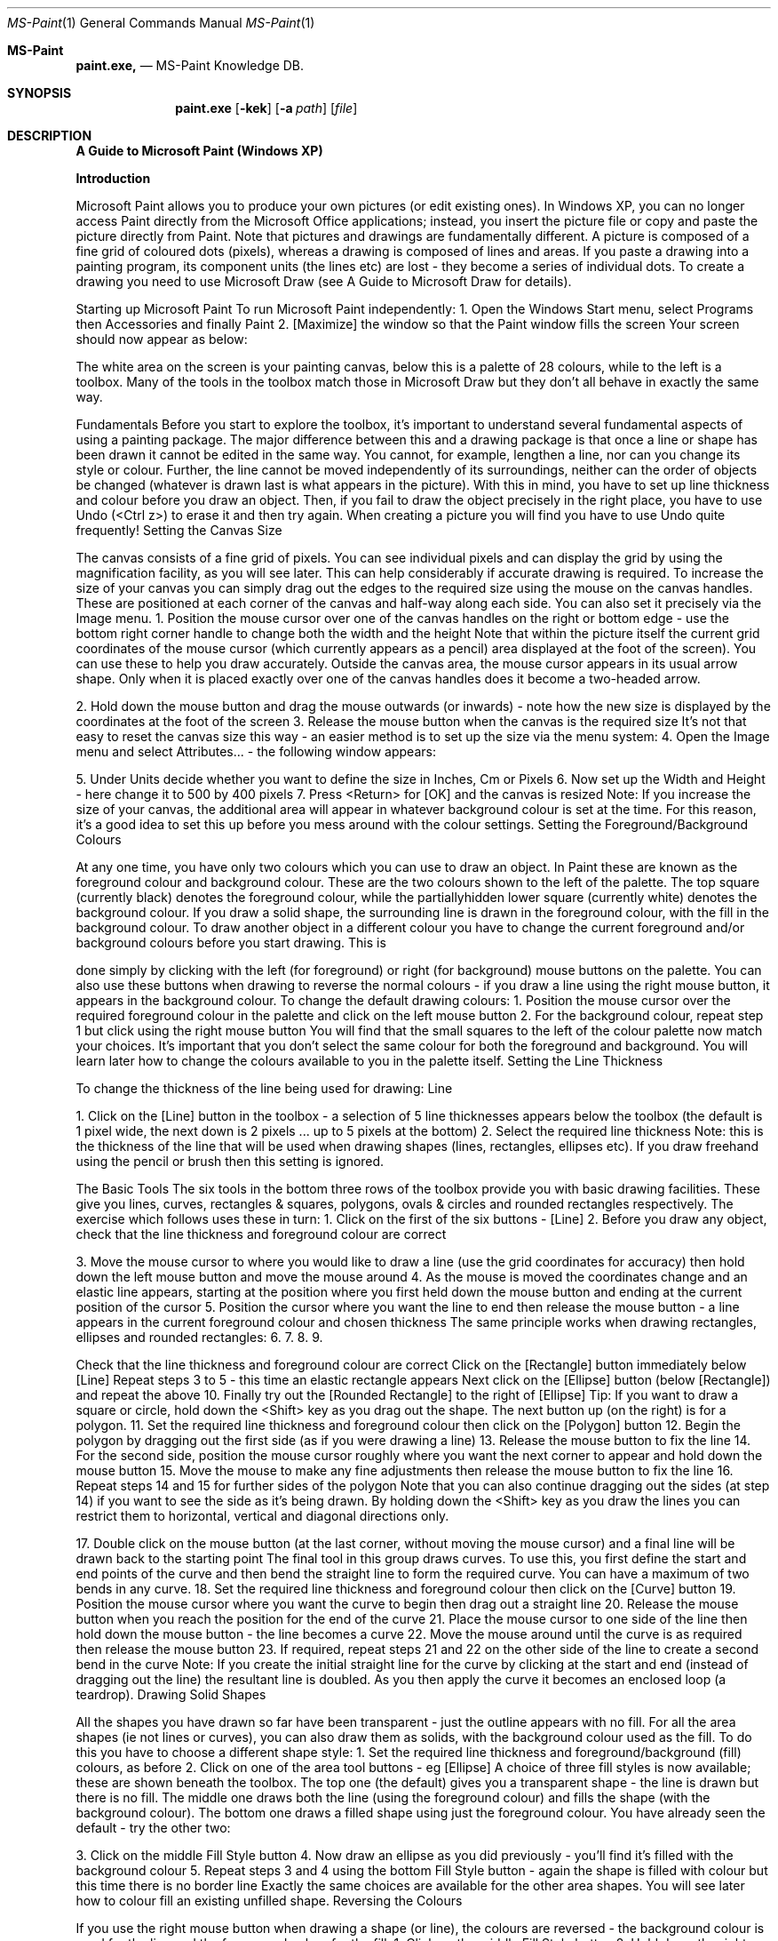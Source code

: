 .\"Modified from man(1) of FreeBSD, the NetBSD mdoc.template, and mdoc.samples.
.\"See Also:
.\"man mdoc.samples for a complete listing of options
.\"man mdoc for the short list of editing options
.\"/usr/share/misc/mdoc.template
.Dd 8/4/10               \" DATE
.Dt MS-Paint 1      \" Program name and manual section number
.Os Darwin
.Sh MS-Paint                 \" Section Header - required - don't modify
.Nm paint.exe,
.\" The following lines are read in generating the apropos(man -k) database. Use only key
.\" words here as the database is built based on the words here and in the .ND line.
.\" Use .Nm macro to designate other names for the documented program.
.Nd MS-Paint Knowledge DB.
.Sh SYNOPSIS             \" Section Header - required - don't modify
.Nm paint.exe
.Op Fl kek              \" [-kek]
.Op Fl a Ar path         \" [-a path]
.Op Ar file              \" [file]
.Sh DESCRIPTION          \" Section Header - required - don't modify
.Nm A Guide to Microsoft Paint (Windows XP)


.Nm Introduction


Microsoft Paint allows you to produce your own pictures (or edit existing
ones). In Windows XP, you can no longer access Paint directly from the
Microsoft Office applications; instead, you insert the picture file or copy and
paste the picture directly from Paint.
Note that pictures and drawings are fundamentally different. A picture is
composed of a fine grid of coloured dots (pixels), whereas a drawing is
composed of lines and areas. If you paste a drawing into a painting
program, its component units (the lines etc) are lost - they become a series
of individual dots. To create a drawing you need to use Microsoft Draw (see
A Guide to Microsoft Draw for details).

Starting up Microsoft Paint
To run Microsoft Paint independently:
1. Open the Windows Start menu, select Programs then Accessories
and finally Paint
2. [Maximize] the window so that the Paint window fills the screen
Your screen should now appear as below:

The white area on the screen is your painting canvas, below this is a palette
of 28 colours, while to the left is a toolbox. Many of the tools in the toolbox
match those in Microsoft Draw but they don't all behave in exactly the same
way.

Fundamentals
Before you start to explore the toolbox, it's important to understand several
fundamental aspects of using a painting package. The major difference
between this and a drawing package is that once a line or shape has been
drawn it cannot be edited in the same way. You cannot, for example,
lengthen a line, nor can you change its style or colour. Further, the line
cannot be moved independently of its surroundings, neither can the order of
objects be changed (whatever is drawn last is what appears in the picture).
With this in mind, you have to set up line thickness and colour before you
draw an object. Then, if you fail to draw the object precisely in the right
place, you have to use Undo (<Ctrl z>) to erase it and then try again. When
creating a picture you will find you have to use Undo quite frequently!
Setting the Canvas Size

The canvas consists of a fine grid of pixels. You can see individual pixels
and can display the grid by using the magnification facility, as you will see
later. This can help considerably if accurate drawing is required.
To increase the size of your canvas you can simply drag out the edges to
the required size using the mouse on the canvas handles. These are
positioned at each corner of the canvas and half-way along each side. You
can also set it precisely via the Image menu.
1. Position the mouse cursor over one of the canvas handles on the right
or bottom edge - use the bottom right corner handle to change both the
width and the height
Note that within the picture itself the current grid coordinates of the mouse
cursor (which currently appears as a pencil) area displayed at the foot of
the screen). You can use these to help you draw accurately. Outside the
canvas area, the mouse cursor appears in its usual arrow shape. Only
when it is placed exactly over one of the canvas handles does it become a
two-headed arrow.

2. Hold down the mouse button and drag the mouse outwards (or
inwards) - note how the new size is displayed by the coordinates at the
foot of the screen
3. Release the mouse button when the canvas is the required size
It's not that easy to reset the canvas size this way - an easier method is to
set up the size via the menu system:
4. Open the Image menu and select Attributes... - the following window
appears:

5. Under Units decide whether you want to define the size in Inches, Cm
or Pixels
6. Now set up the Width and Height - here change it to 500 by 400 pixels
7. Press <Return> for [OK] and the canvas is resized
Note: If you increase the size of your canvas, the additional area will
appear in whatever background colour is set at the time. For this reason, it's
a good idea to set this up before you mess around with the colour settings.
Setting the Foreground/Background Colours

At any one time, you have only two colours which you can use to draw an
object. In Paint these are known as the foreground colour and background
colour. These are the two colours shown to the left of the palette. The top
square (currently black) denotes the foreground colour, while the partiallyhidden lower square (currently white) denotes the background colour. If you
draw a solid shape, the surrounding line is drawn in the foreground colour,
with the fill in the background colour.
To draw another object in a different colour you have to change the current
foreground and/or background colours before you start drawing. This is

done simply by clicking with the left (for foreground) or right (for
background) mouse buttons on the palette. You can also use these buttons
when drawing to reverse the normal colours - if you draw a line using the
right mouse button, it appears in the background colour.
To change the default drawing colours:
1. Position the mouse cursor over the required foreground colour in the
palette and click on the left mouse button
2. For the background colour, repeat step 1 but click using the right
mouse button
You will find that the small squares to the left of the colour palette now
match your choices. It's important that you don't select the same colour for
both the foreground and background. You will learn later how to change the
colours available to you in the palette itself.
Setting the Line Thickness

To change the thickness of the line being used for drawing:
Line

1. Click on the [Line] button in the toolbox - a selection of 5 line
thicknesses appears below the toolbox (the default is 1 pixel wide, the
next down is 2 pixels ... up to 5 pixels at the bottom)
2. Select the required line thickness
Note: this is the thickness of the line that will be used when drawing shapes
(lines, rectangles, ellipses etc). If you draw freehand using the pencil or
brush then this setting is ignored.

The Basic Tools
The six tools in the bottom three rows of the toolbox provide you with basic
drawing facilities. These give you lines, curves, rectangles & squares,
polygons, ovals & circles and rounded rectangles respectively. The exercise
which follows uses these in turn:
1. Click on the first of the six buttons - [Line]
2. Before you draw any object, check that the line thickness and
foreground colour are correct

3. Move the mouse cursor to where you would like to draw a line (use the
grid coordinates for accuracy) then hold down the left mouse button
and move the mouse around
4. As the mouse is moved the coordinates change and an elastic line
appears, starting at the position where you first held down the mouse
button and ending at the current position of the cursor
5. Position the cursor where you want the line to end then release the
mouse button - a line appears in the current foreground colour and
chosen thickness
The same principle works when drawing rectangles, ellipses and rounded
rectangles:
6.
7.
8.
9.

Check that the line thickness and foreground colour are correct
Click on the [Rectangle] button immediately below [Line]
Repeat steps 3 to 5 - this time an elastic rectangle appears
Next click on the [Ellipse] button (below [Rectangle]) and repeat the
above
10. Finally try out the [Rounded Rectangle] to the right of [Ellipse]
Tip: If you want to draw a square or circle, hold down the <Shift> key as
you drag out the shape.
The next button up (on the right) is for a polygon.
11. Set the required line thickness and foreground colour then click on the
[Polygon] button
12. Begin the polygon by dragging out the first side (as if you were drawing
a line)
13. Release the mouse button to fix the line
14. For the second side, position the mouse cursor roughly where you
want the next corner to appear and hold down the mouse button
15. Move the mouse to make any fine adjustments then release the mouse
button to fix the line
16. Repeat steps 14 and 15 for further sides of the polygon
Note that you can also continue dragging out the sides (at step 14) if you
want to see the side as it's being drawn. By holding down the <Shift> key
as you draw the lines you can restrict them to horizontal, vertical and
diagonal directions only.

17. Double click on the mouse button (at the last corner, without moving
the mouse cursor) and a final line will be drawn back to the starting
point
The final tool in this group draws curves. To use this, you first define the
start and end points of the curve and then bend the straight line to form the
required curve. You can have a maximum of two bends in any curve.
18. Set the required line thickness and foreground colour then click on the
[Curve] button
19. Position the mouse cursor where you want the curve to begin then drag
out a straight line
20. Release the mouse button when you reach the position for the end of
the curve
21. Place the mouse cursor to one side of the line then hold down the
mouse button - the line becomes a curve
22. Move the mouse around until the curve is as required then release the
mouse button
23. If required, repeat steps 21 and 22 on the other side of the line to
create a second bend in the curve
Note: If you create the initial straight line for the curve by clicking at the
start and end (instead of dragging out the line) the resultant line is doubled.
As you then apply the curve it becomes an enclosed loop (a teardrop).
Drawing Solid Shapes

All the shapes you have drawn so far have been transparent - just the
outline appears with no fill. For all the area shapes (ie not lines or curves),
you can also draw them as solids, with the background colour used as the
fill. To do this you have to choose a different shape style:
1. Set the required line thickness and foreground/background (fill)
colours, as before
2. Click on one of the area tool buttons - eg [Ellipse]
A choice of three fill styles is now available; these are shown beneath the
toolbox. The top one (the default) gives you a transparent shape - the line is
drawn but there is no fill. The middle one draws both the line (using the
foreground colour) and fills the shape (with the background colour). The
bottom one draws a filled shape using just the foreground colour. You have
already seen the default - try the other two:

3. Click on the middle Fill Style button
4. Now draw an ellipse as you did previously - you'll find it's filled with the
background colour
5. Repeat steps 3 and 4 using the bottom Fill Style button - again the
shape is filled with colour but this time there is no border line
Exactly the same choices are available for the other area shapes. You will
see later how to colour fill an existing unfilled shape.
Reversing the Colours

If you use the right mouse button when drawing a shape (or line), the
colours are reversed - the background colour is used for the line and the
foreground colour for the fill.
1. Click on the middle Fill Style button
2. Hold down the right mouse button and drag out the ellipse as before you'll find the colours have been reversed
3. Try using the right mouse button to draw other shapes - eg a line or
curve
Note that you can also invert all the colours in the picture - so that black
becomes white, blue turns yellow and red changes to cyan.
4. Open the Image menu and select Invert Colors
5. Repeat step 4 to return the colours to their original state
Text Boxes

To add text to a picture, a text tool is provided. This is shown as A and is
located immediately above the [Curve] button.
1. Click on the [Text] button
Note the two options which appear below the toolbox. The top (default)
setting is for a filled text box, the lower option is for text in a transparent
box. The foreground colour is used for the text itself; the background colour
for the fill.
2. Set the foreground/background colours and select a transparent text
box, if required
3. Point the mouse cursor to where you want the text to appear, hold
down the mouse button and drag out a rectangular frame roughly the
size you want for the text (then release the mouse button)

If you just click with the mouse then a very small text box appears. A
special Fonts floating toolbar is displayed:

4. Select the required font and font size and set up bold/italic/underline (if
required)
5. Click inside the text box and type in your text - as you type, the words
wrap within the width of the frame which grows in size downwards as
you type
6. Using the handles, adjust the width/height of the frame - this cannot be
made smaller than its original dimensions
Take great care when attempting this as if you click outside the frame, the
lettering is fixed and you have to Undo and start again. Only while the
handles are displayed is the frame still active. In this state you can edit the
text, change the font or its size and reset the foreground/background
colours if necessary. You can even switch between a filled box and a
transparent one.
Tip: You can move the whole frame by dragging first one side then the
opposite side.
Note: Text in a text box can only be in one font, in a fixed size and colour,
and attributes such as bold/italic are applied to all of the text. Use the Fonts
toolbar to change these settings.
7. Click away from the text box when you have finished making all your
adjustments
The Pencil, Brush and Airbrush

The next three tools in the toolbox provide you with a pencil, brush and
airbrush. These allow you to draw freehand shapes or colour part of your
picture. They all work in roughly the same way but produce lines/areas of
varying size. Start by using the pencil:
1. Set up the required foreground colour for your pencil (you can also
draw in the background colour by using the right mouse button)
2. Click on the [Pencil] button

A pencil draws a line one pixel high, irrespective of the current line width
setting.
3. Position the mouse cursor where you would like to start your drawing
4. Hold down the mouse button and as you move the mouse a freehand
line is drawn
5. Release the mouse button when you have finished drawing your line
6. If your line is a mess, press <Ctrl z> for Undo and try again
The brush works in much the same way except that it gives a thicker line:
7. Set up the required colour as in step 1 then click on the [Brush] button
A set of 12 brush styles appears below the toolbox. The top row gives you a
circular brush, the second a square one. The next two rows give you
diagonal lines to paint with - using these you can create effects similar to an
italic pen nib. For each type of brush you have three widths. For the circular
brush these are 7, 4 and 1 pixel wide (left to right); for the others they are 8,
5 and 2 pixels.
8. Select a brush type and width then repeat steps 3 to 6, as above
The final tool, the airbrush, works in a slightly different way. As you move
the mouse around a fine spray of colour is applied to the canvas. The
intensity of the colour can be increased by moving the mouse more slowly
across the canvas or by spraying the same area over and over again.
9. Repeat step 7 but this time click on the [Airbrush] button
With this tool you have 3 different styles - from an intensive spray over a
small area to a more scattered spray over a larger one.
10. Select the type of spray required then repeat steps 3 to 6, as above
Note: the cursor takes on the same form as the button image. The lowest
point of the spray coming out of the can marks the centre of the spray. If
you click the mouse button once when using the spray then you get a circle
of spray centred on that point. You can also click when the brush is
selected to get small circles or squares, or when the pencil is active to
produce a single pixel of colour. You will see later how to use these to
produce accurate drawings.

Editing a Picture

You cannot edit a picture in the same way that you can a drawing.
Remember that a picture is composed of a grid of tiny squares (pixels), not
of solid objects. Essentially you have to edit each pixel, either one at a time
or in groups. To help you with this, several further tools are provided.
Colour Fill

You can fill an area with colour using the [Fill with Color] toolbar button.
This essentially replaces one area of colour with another. All areas are
coloured - even a white background. The area which can be filled is defined
as contiguous pixels in the same colour. If, for example, a line crosses a
circle then each half of the circle constitutes a different area and has to be
filled separately. Great care has to be taken when filling polygons and
freeform shapes - if the area is not completely enclosed, the fill will leak out
and flood the whole background of the picture.
1. Select the required fill colour from the palette - the foreground colour is
used by default
2. Click on the [Fill with Color] toolbar button - second row on the right
This looks similar to the [Airbrush] and works in a similar way in that the
cursor now matches the icon with the active spot marked by the tip of the
paint spilling out of the can.
3. Position the mouse cursor so that the tip of the paint is over the area to
be filled
4. Click on the mouse button to fill the area with the current foreground
colour (if you right click you can fill with the background colour)
The Eraser

To remove part of your picture an eraser is provided. Essentially this acts
like the brush except that it always uses the background colour. Usually, a
picture is on a white background so, before the eraser is used, the
background colour should be set back to white. If you have a different
background colour, choose that instead.
1. Right click on the white colour in the palette to reset the background
colour
2. Click on the [Eraser/Color Eraser] toolbox button (to the left of [Fill
with Color])

You now have a selection of 4 different eraser sizes (4, 6, 8 or 10 pixels
wide) below the toolbox. The default size is 8 pixels.
3. Select the size of rubber required - the chosen rubber is shown as
white
4. Move the mouse cursor onto the canvas (it becomes a small square in
the background colour)
5. Position the cursor above the area to be erased then hold down the
mouse button and move the mouse around - the pixels turn to white
6. Release the mouse button when you have finished using the eraser
Note that you can erase the whole picture by using Select All from the Edit
menu (or press <Ctrl a>) then pressing <Delete>. You can restore your
picture with Undo (press <Ctrl z>) if you want to try this out here. A further
Undo will restore what you have erased.
Selecting an Area

If you select part of your picture, you can apply commands just to that area.
You can also copy or move a selected area. There are two selection tools a rectangular and a freeform one.
1. Click on the rectangular [Select] button above [Fill with Color]
2. Move the mouse cursor onto the canvas and position it at one corner of
the area to be selected
3. Hold down the mouse button and drag out a rectangle over the
required area
4. When the rectangle is correct, release the mouse button - handles
appear around the selection
Warning: You can use the handles to adjust the area precisely. However, if
you decrease the area of selection then the part cut off is repainted using
the background colour. If you enlarge the area then there's no problem.
Now try issuing commands to effect just the selection:
5. Open the Image menu and choose Invert Colors - the colours in that
area are inverted
6. Repeat step 5 to reset them back to their original state
7. Move the mouse cursor into the area (it becomes a four-headed cross),
hold down the mouse button and drag the area around
8. Repeat step 7 but this time hold down the <Ctrl> key - a duplicate area
appears (you could also use Copy and Paste)

This new area is now the current selection and any command you issue will
be applied to it.
9. Press the <Delete> key - the selected area is replaced by the current
background colour
The selection handles have now disappeared, so you can't make any
further changes.
Now try out the [Free-Form Selection] tool. With this you can draw a
freeform area around an object to select it. It works like the pencil (and is as
difficult to control - until you get used to it).
10. Click on the [Free-Form Selection] button
11. Position the mouse cursor where you want to begin the selection then
hold down the mouse button and draw freehand around the area
required
12. Release the mouse button to end the selection - a rectangle covering
the selected area appears but the exact area is not shown
13. Move the mouse cursor into the rectangle and drag the selected area
to a new position
14. When the position is correct, click outside the rectangle to release the
selection
It's very difficult to select an area precisely using this tool at this level of
magnification. To make more accurate adjustments, use should be made of
the zoom facility (see later).
Rotation and Stretch

A selected area can also be rotated or enlarged. To demonstrate this:
1. Click on the [Select] button and select a small area of your canvas - eg
the text
2. Now open the Image menu and select Flip/Rotate... - the following
window appears

3. Keep the selected option as Flip horizontal (press <Return> for [OK])
- your selection is turned into a mirror image
4. Now repeat steps 2 and 3 but this time choose Flip vertical - your
selection is turned upside down and is now readable again (if you
stand on your head!)
You can reverse the above by repeating the two flips - or you can rotate the
selection through 180º.
5. Repeat steps 2 and 3 but this time choose Rotate by angle and set this
to 180º
You can try rotating through 90º or 270º, if you like. Take care with this as
unless the selection is perfectly square you'll find that the part of your
picture is coloured in the current background colour.
Next try stretching your selection:
6. Open the Image menu and select Stretch/Skew... - the following
window appears:

Here you can increase the horizontal or vertical dimensions by whatever
percentage you choose, or you can skew the selection horizontally or
vertically by a given number of degrees.
7. Under Stretch set Horizontal to 150% - press <Return> for [OK]
8. Reposition the selection, if necessary, then click away from it to end
the editing

Precision Drawing
Mention has previously been made of the grid upon which a picture is
based. As you move the mouse over the canvas, the coordinates of the
current grid position are displayed. Similarly, when you draw an object such
as a rectangle, you can use the grid to define the size precisely.
If you employ the magnifier, you can zoom right in to see the single pixels
which form the grid. At this scale you can draw an object with precision and
can edit each pixel individually. You can also select an object and move it to
the exact position required.
The Magnifier

One of the two remaining tools in the toolbox is a magnifier. This lets you
zoom in to see the individual pixels.
1. Click on the [Magnifier] - a choice of 4 magnifications appears below
the toolbox
2. For maximum zoom select 8x - the individual pixels can be seen
3. Using the scroll bars, move around the picture to see how individual
objects are drawn

Now try drawing at this level of magnification:
4. Click on the [Line] button and select the thinnest style of line (1 pixel
wide)
5. Draw a line, as you did earlier, and note how the pattern of pixels
changes as you move the mouse around - release the mouse button
when the line is roughly diagonal (45º)
6. Repeat steps 4 and 5 but this time select the thickest line style (5 pixels
wide)
Now try changing the colour of the lines:
7. Select a different foreground colour from the colour palette
8. Click on the [Fill with Color] button, move the tip of the mouse cursor
onto the thick line and click the mouse button - the whole line is
recoloured
9. Repeat step 8 on the thin line - you'll find you can only recolour one or
two pixels at a time (because they do not form a contiguous area)
10. Click on the [Pencil] button and try drawing freehand - you can click on
individual pixels if you find your control still isn't very good (or right click
to erase a mistake)
Finally, try selecting an irregular area - eg one of your new lines:
11. Click on the [Free-Form Select] button
12. Position the mouse cursor as close as possible to the line, hold down
the mouse button and draw carefully around the line to select it - the
black line marks the selection
Note that you don't have to completely encircle it - if you don't return to your
starting position, the selection is completed by a straight line drawn from the
end position back to the start.
13. Check that the background colour matches that next to the line - reset
it if necessary
14. Move the mouse cursor into the selection area and drag the text to its
new position
The above exercise should have taught you a lot more about exactly how a
picture is formed. It also should have shown you how you can edit your
picture with the greatest accuracy.

Displaying the Grid

When you are doing accurate drawing or edits like the above, it's useful to
be able to see the actual grid. By default this is not shown - you can just
see groups of pixels, some of which may be a single pixel in size or width.
To view the grid:
1. Open the View menu and choose Zoom
2. From the submenu which appears select Show Grid - the grid is now
displayed
Note that the grid can only be displayed if the magnification is set to 4x or
higher. To hide the grid:
3. Repeat steps 1 and 2 (or press <Ctrl G>) - this time the grid
disappears
4. End by returning the magnification to normal - either use Normal Size
from the Zoom submenu or click on the [Magnifier] button and choose
1x
Tip: You can also use <Ctrl Page Down> and <Ctrl Page Up> to switch
between normal magnification and large (which is defined as 4x).

Changing the Colours
You are not restricted to using the colours provided in the palette - you can
choose from the full colour spectrum. Though the palette holds only 28
colours at a time, you can use many more than this in your picture, if you
want to. Paint provides you with a selection of 48 basic colours, to which
you can add a further 16 custom colours. These in turn can be redefined,
giving you an endless range of different shades.
If you do need to use more colours than can be accommodated in the
palette, then Paint provides you with a simple mechanism for selecting
colours currently not in the palette from your canvas.
Modifying the Colour Palette

To change a palette colour:
1. Left click on the colour in the palette which you want to change
2. Open the Colors menu and select Edit Colors... - the Edit Colours
window appears:
3. Select the colour required from the 48 Basic colors then press
<Return> for [OK]

Note that this just changes the colours available on the palette - it doesn't
affect your picture at all. To select a colour which does not appear in the 48
basic colours:
4. Repeat steps 1 and 2 then click on [Define Custom Colors >>]

5. Click in the rainbow as close as possible to the colour required
6. Fine tune the colour by modifying the values in the boxes below - the
end result is shown in the Color/Solid box (if two colours are shown,
the right-hand one is what will be shown on a screen set to 256-colour
display)
Here isn't really the place to discuss how colours are constituted but
basically any colour is a combination of red, green and blue. If these values
are all set at 0 then you get white; if they are all 255 the result is black. The
settings to the left are for the hue, saturation and luminosity. The hue
matches the x-axis of the rainbow (ie a hue of 0 is on the far left) while the
saturation matches the y-axes (0 being along the top). To the right of the
rainbow is a scale which reflects the luminosity (lightness/darkness). This
ranges from 240 at the top to 0 at the bottom.
7. Once you have finalised your colour, click on [Add to Custom Colors]
8. Click on the next empty box in the Custom colors palette the repeat
steps 5 to 7 - make sure Lum isn't set to 240 or the colour will appear
white

9. When you have finished customising your colour palette, press
<Return> for [OK]
Note that you don't have to place a colour in Custom colors (step 7) to use it
- you can move it straight onto your normal palette. The advantage of
having a custom colour palette is that you can easily pick up a colour from it
if it's no longer present in the normal palette. The alternative to this is to use
the [Pick Color] tool.
Picking a Colour

If you have used a colour in your picture which isn't stored on any of the
palettes, you can set the foreground or background colour to it using the
[Pick Color] tool. You can also use this tool to pick up any colour off the
canvas, without selecting it from a palette.
1. Click on the [Pick Color] tool (below the [Eraser])
2. Position the mouse cursor above a pixel containing the colour you want
to use
3. Click on the mouse button to set the foreground colour (or right click to
set the background colour) - you will find this now matches the selected
pixel

Saving your Picture
When you have finished drawing your picture you can save it in a file. This
can then be loaded into another application or used as wallpaper for the
background to your Desktop. Files can be saved in various formats,
including a bitmap (.bmp), gif or jpeg. To save your picture:
1. Open the File menu and choose Save
2. Supply a File name: - note that pictures are held in the My Pictures
folder by default
3. Set Save as type: as required (see below)
4. Press <Return> for [Save]
The file type you select will influence the size of the resultant file. A 24-bit
Bitmap file will be considerably larger than a 256-Color Bitmap one but
some colour definition may be lost. The jpeg format compresses a 24-bit file
considerably, while a gif format compresses a 256-colour file and produces
by far the smallest file. A Monochrome Bitmap is even smaller but colour is
lost completely. No matter which file type you choose, you should be able to
insert your picture into another application without a problem.

Saving Part of a Picture

If you want to export part of a picture to a different file, you can do so by
selecting the area and then saving it. You can also import another file into
your current picture.
1. Click on the [Select] button and drag out a rectangle over the area to
be exported
2. Open the Edit menu and select Copy To...
3. Fill in the File name and check that Save as type is as required then
press <Return> for [Save]
To import another file into your current picture:
4. Open the Edit menu and select Paste From...
5. Select the file (use the one you've just created) then press <Return>
for [Open]
By default, the inserted file will appear in the top left corner but here it is
placed as a copy over the original area.
6. Move the mouse cursor into the pasted area and drag it to the required
position
7. Click away from the selection once the area is correctly positioned
Saving your Picture as Wallpaper

Another option which is available if you have your own PC is to save your
picture as wallpaper. The picture is then used for the Desktop background.
Note that you can't do this on the public machines.
1. Open the File menu and select Set as Background (Centred)
2. Now click on the [Show Desktop] button on the Task Bar (to the right
of Start)
You'll find the picture appearing in the middle of the screen. If you wanted it
to fill the whole screen you'd have to enlarge the canvas. An alternative is to
have multiple copies of your picture across the Desktop.
3. Return to Paint by clicking on its Task Bar button
4. Open the File menu and select Set as Background (Tiled)
5. Repeat step 2 - you should find multiple copies of your picture across
the Desktop

If you don't want your picture as wallpaper for the Desktop:
6. Open the Start menu and choose Settings then Control Panel
7. Double click on the Display icon
8. On the Background tab in the Display Properties window, scroll up to
the top of the list and select None
9. Press <Return> for [OK] - the Desktop returns to normal
10. [Close] the Control Panel window

Inserting a Paintbrush Picture
To insert a Microsoft Paint picture into an Office application (ie a Word
document, PowerPoint presentation, Excel spreadsheet or on an Access
form), start by loading up the required application:
1. Open the Windows Start menu, select Programs then Microsoft
Office and finally, the required application - eg Microsoft Word
2. If you want to insert the picture into an existing file, Open it then move
the insertion point (typing position) to the required place
3. Now open the Insert menu and select Picture then From File...
4. Select the required picture then press <Return> for [Insert]
Note that you can also copy (or cut) a picture directly from Microsoft Paint
into the Office application. To copy the whole picture, first press <Ctrl a> (or
use Select All from the Edit menu) then switch into the Office application
and use Paste. You can also use Paint's [Select] tool to copy part of a
picture, if you don't want it all.
5. [Close] the application (ie Word) - don't bother saving the changes to
the file unless you want them
6. End the session by closing down Paint - click on the Close window
button or choose Exit from the File menu.